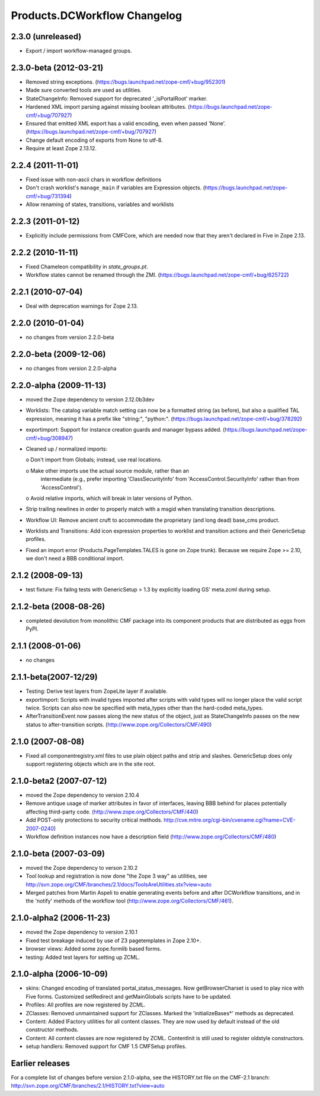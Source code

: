 Products.DCWorkflow Changelog
=============================

2.3.0 (unreleased)
------------------

- Export / import workflow-managed groups.


2.3.0-beta (2012-03-21)
-----------------------

- Removed string exceptions.
  (https://bugs.launchpad.net/zope-cmf/+bug/952301)

- Made sure converted tools are used as utilities.

- StateChangeInfo: Removed support for deprecated '_isPortalRoot' marker.

- Hardened XML import parsing against missing boolean attributes.
  (https://bugs.launchpad.net/zope-cmf/+bug/707927)

- Ensured that emitted XML export has a valid encoding, even when passed
  'None'.  (https://bugs.launchpad.net/zope-cmf/+bug/707927)

- Change default encoding of exports from None to utf-8.

- Require at least Zope 2.13.12.


2.2.4 (2011-11-01)
------------------

- Fixed issue with non-ascii chars in workflow definitions

- Don't crash worklist's ``manage_main`` if variables are Expression objects.
  (https://bugs.launchpad.net/zope-cmf/+bug/731394)

- Allow renaming of states, transitions, variables and worklists


2.2.3 (2011-01-12)
------------------

- Explicitly include permissions from CMFCore, which are needed now that
  they aren't declared in Five in Zope 2.13.


2.2.2 (2010-11-11)
------------------

- Fixed Chameleon compatibility in `state_groups.pt`.

- Workflow states cannot be renamed through the ZMI.
  (https://bugs.launchpad.net/zope-cmf/+bug/625722)


2.2.1 (2010-07-04)
------------------

- Deal with deprecation warnings for Zope 2.13.


2.2.0 (2010-01-04)
------------------

- no changes from version 2.2.0-beta


2.2.0-beta (2009-12-06)
-----------------------

- no changes from version 2.2.0-alpha


2.2.0-alpha (2009-11-13)
------------------------

- moved the Zope dependency to version 2.12.0b3dev

- Worklists: The catalog variable match setting can now be a 
  formatted string (as before), but also a qualified TAL 
  expression, meaning it has a prefix like "string:", "python:".
  (https://bugs.launchpad.net/zope-cmf/+bug/378292)

- exportimport: Support for instance creation guards and manager 
  bypass added.
  (https://bugs.launchpad.net/zope-cmf/+bug/308947)

- Cleaned up / normalized imports:

  o Don't import from Globals;  instead, use real locations.

  o Make other imports use the actual source module, rather than an
    intermediate (e.g., prefer importing 'ClassSecurityInfo' from
    'AccessControl.SecurityInfo' rather than from 'AccessControl').

  o Avoid relative imports, which will break in later versions of Python.

- Strip trailing newlines in order to properly match with a msgid when
  translating transition descriptions.

- Workflow UI: Remove ancient cruft to accommodate the proprietary
  (and long dead) base_cms product.

- Worklists and Transitions: Add icon expression properties to worklist
  and transition actions and their GenericSetup profiles.

- Fixed an import error (Products.PageTemplates.TALES is gone on 
  Zope trunk).  Because we require Zope >= 2.10, we don't need a
  BBB conditional import.


2.1.2 (2008-09-13)
------------------

- test fixture: Fix failng tests with GenericSetup > 1.3 by explicitly
  loading GS' meta.zcml during setup.


2.1.2-beta (2008-08-26)
-----------------------

- completed devolution from monolithic CMF package into its component
  products that are distributed as eggs from PyPI.


2.1.1 (2008-01-06)
------------------

- no changes


2.1.1-beta(2007-12/29)
----------------------

- Testing: Derive test layers from ZopeLite layer if available.

- exportimport: Scripts with invalid types imported
  after scripts with valid types will no longer place the valid
  script twice.  Scripts can also now be specified with meta_types
  other than the hard-coded meta_types.

- AfterTransitionEvent now passes along the new status of the
  object, just as StateChangeInfo passes on the new status to
  after-transition scripts.
  (http://www.zope.org/Collectors/CMF/490)


2.1.0 (2007-08-08)
------------------

- Fixed all componentregistry.xml files to use plain object paths and strip
  and slashes. GenericSetup does only support registering objects which are
  in the site root.


2.1.0-beta2 (2007-07-12)
------------------------

- moved the Zope dependency to version 2.10.4

- Remove antique usage of marker attributes in favor of interfaces,
  leaving BBB behind for places potentially affecting third-party code.
  (http://www.zope.org/Collectors/CMF/440)

- Add POST-only protections to security critical methods.
  http://cve.mitre.org/cgi-bin/cvename.cgi?name=CVE-2007-0240)

- Workflow definition instances now have a description field
  (http://www.zope.org/Collectors/CMF/480)


2.1.0-beta (2007-03-09)
-----------------------

- moved the Zope dependency to verson 2.10.2

- Tool lookup and registration is now done "the Zope 3 way" as utilities, see
  http://svn.zope.org/CMF/branches/2.1/docs/ToolsAreUtilities.stx?view=auto

- Merged patches from Martin Aspeli to enable generating events before
  and after DCWorkflow transitions, and in the 'notify' methods of the
  workflow tool (http://www.zope.org/Collectors/CMF/461).


2.1.0-alpha2 (2006-11-23)
-------------------------

- moved the Zope dependency to version 2.10.1

- Fixed test breakage induced by use of Z3 pagetemplates in Zope 2.10+.

- browser views: Added some zope.formlib based forms.

- testing: Added test layers for setting up ZCML.


2.1.0-alpha (2006-10-09)
------------------------

- skins: Changed encoding of translated portal_status_messages.
  Now getBrowserCharset is used to play nice with Five forms. Customized
  setRedirect and getMainGlobals scripts have to be updated.

- Profiles: All profiles are now registered by ZCML.

- ZClasses: Removed unmaintained support for ZClasses.
  Marked the 'initializeBases*' methods as deprecated.

- Content: Added IFactory utilities for all content classes.
  They are now used by default instead of the old constructor methods.

- Content: All content classes are now registered by ZCML.
  ContentInit is still used to register oldstyle constructors.

- setup handlers: Removed support for CMF 1.5 CMFSetup profiles.


Earlier releases
----------------

For a complete list of changes before version 2.1.0-alpha, see the HISTORY.txt
file on the CMF-2.1 branch:
http://svn.zope.org/CMF/branches/2.1/HISTORY.txt?view=auto

